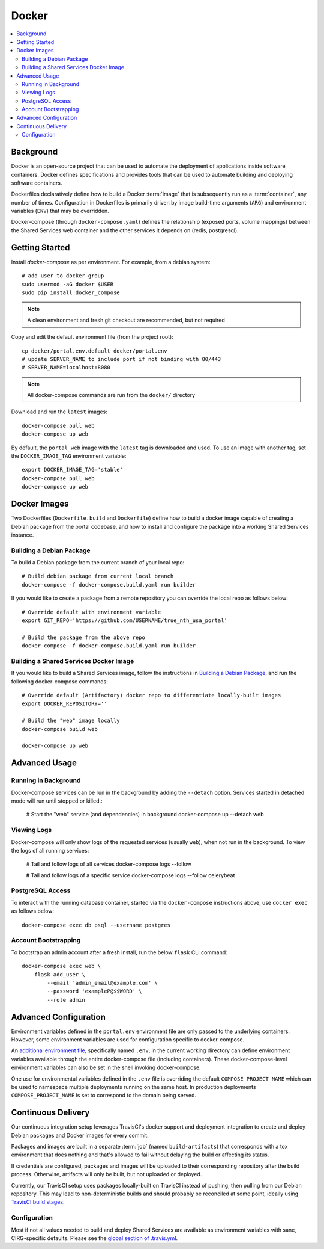 Docker
************

.. contents::
   :depth: 3
   :local:

Background
==========

Docker is an open-source project that can be used to automate the deployment of applications inside software containers. Docker defines specifications and provides tools that can be used to automate building and deploying software containers.

Dockerfiles declaratively define how to build a Docker :term:`image` that is subsequently run as a :term:`container`, any number of times. Configuration in Dockerfiles is primarily driven by image build-time arguments (``ARG``) and environment variables (``ENV``) that may be overridden.

Docker-compose (through ``docker-compose.yaml``) defines the relationship (exposed ports, volume mappings) between the Shared Services web container and the other services it depends on (redis, postgresql).

Getting Started
===============
Install `docker-compose` as per environment.  For example, from a debian system::

    # add user to docker group
    sudo usermod -aG docker $USER
    sudo pip install docker_compose

.. note::
    A clean environment and fresh git checkout are recommended, but not required

Copy and edit the default environment file (from the project root)::

    cp docker/portal.env.default docker/portal.env
    # update SERVER_NAME to include port if not binding with 80/443
    # SERVER_NAME=localhost:8080

.. note::
    All docker-compose commands are run from the ``docker/`` directory

Download and run the ``latest`` images::

    docker-compose pull web
    docker-compose up web

By default, the ``portal_web`` image with the ``latest`` tag is downloaded and used. To use an image with another tag, set the ``DOCKER_IMAGE_TAG`` environment variable::

    export DOCKER_IMAGE_TAG='stable'
    docker-compose pull web
    docker-compose up web

Docker Images
=============

Two Dockerfiles (``Dockerfile.build`` and ``Dockerfile``) define how to build a docker image capable of creating a Debian package from the portal codebase, and how to install and configure the package into a working Shared Services instance.

Building a Debian Package
-------------------------

To build a Debian package from the current branch of your local repo::

    # Build debian package from current local branch
    docker-compose -f docker-compose.build.yaml run builder

If you would like to create a package from a remote repository you can override the local repo as follows below::

    # Override default with environment variable
    export GIT_REPO='https://github.com/USERNAME/true_nth_usa_portal'

    # Build the package from the above repo
    docker-compose -f docker-compose.build.yaml run builder

Building a Shared Services Docker Image
---------------------------------------

If you would like to build a Shared Services image, follow the instructions in `Building a Debian Package`_, and run the following docker-compose commands::

    # Override default (Artifactory) docker repo to differentiate locally-built images
    export DOCKER_REPOSITORY=''

    # Build the "web" image locally
    docker-compose build web

    docker-compose up web

Advanced Usage
==============

Running in Background
---------------------
Docker-compose services can be run in the background by adding the ``--detach`` option. Services started in detached mode will run until stopped or killed.:

    # Start the "web" service (and dependencies) in background
    docker-compose up --detach web

Viewing Logs
------------
Docker-compose will only show logs of the requested services (usually ``web``), when not run in the background. To view the logs of all running services:

    # Tail and follow logs of all services
    docker-compose logs --follow

    # Tail and follow logs of a specific service
    docker-compose logs --follow celerybeat

PostgreSQL Access
-----------------
To interact with the running database container, started via the ``docker-compose`` instructions above, use ``docker exec`` as follows below::

    docker-compose exec db psql --username postgres

Account Bootstrapping
---------------------
To bootstrap an admin account after a fresh install, run the below ``flask`` CLI command::

    docker-compose exec web \
        flask add_user \
            --email 'admin_email@example.com' \
            --password 'exampleP@$$W0RD' \
            --role admin

Advanced Configuration
======================

Environment variables defined in the ``portal.env`` environment file are only passed to the underlying containers. However, some environment variables are used for configuration specific to docker-compose.

An
`additional environment file <https://docs.docker.com/compose/environment-variables/#the-env-file>`__, specifically named ``.env``, in the current working directory can define environment variables available through the entire docker-compose file (including containers). These docker-compose-level environment variables can also be set in the shell invoking docker-compose.

One use for environmental variables defined in the ``.env`` file is overriding the default ``COMPOSE_PROJECT_NAME`` which can be used to namespace multiple deployments running on the same host. In production deployments ``COMPOSE_PROJECT_NAME`` is set to correspond to the domain being served.

Continuous Delivery
===================

Our continuous integration setup leverages TravisCI's docker support and deployment integration to create and deploy Debian packages and Docker images for every commit.

Packages and images are built in a separate :term:`job` (named ``build-artifacts``) that corresponds with a tox environment that does nothing and that's allowed to fail without delaying the build or affecting its status.

If credentials are configured, packages and images will be uploaded to their corresponding repository after the build process. Otherwise, artifacts will only be built, but not uploaded or deployed.

Currently, our TravisCI setup uses packages locally-built on TravisCI instead of pushing, then pulling from our Debian repository. This may lead to non-deterministic builds and should probably be reconciled at some point, ideally using
`TravisCI build stages <https://docs.travis-ci.com/user/build-stages>`__.


Configuration
-------------

Most if not all values needed to build and deploy Shared Services are available as environment variables with sane, CIRG-specific defaults. Please see the `global section of .travis.yml <https://docs.travis-ci.com/user/environment-variables#global-variables>`_.

.. glossary::

    image
        Docker images are the basis of containers. An Image is an ordered collection of root filesystem changes and the corresponding execution parameters for use within a container runtime. An image typically contains a union of layered filesystems stacked on top of each other. An image does not have state and it never changes.

    container
        A container is a runtime instance of a docker image.
        A Docker container consists of:
        * A Docker image
        * Execution environment
        * A standard set of instructions

    environment file
        A file for defining environment variables. One per line, no shell syntax (export etc).

    build
        A group of TravisCI jobs tied to a single commit; initiated by a pull request or push

    job
        A discrete unit of work that is part of a build. All jobs part of a build must pass for the build to pass (unless a job is set as an `allowed failure <https://docs.travis-ci.com/user/customizing-the-build#rows-that-are-allowed-to-fail>`_).

